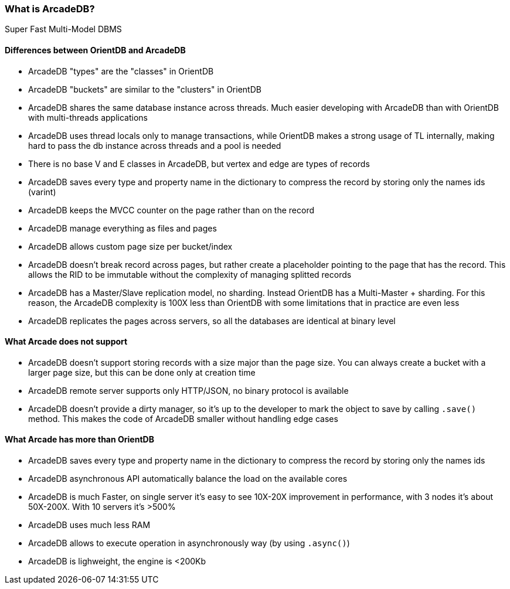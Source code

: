 === What is ArcadeDB?

Super Fast Multi-Model DBMS

==== Differences between OrientDB and ArcadeDB

- ArcadeDB "types" are the "classes" in OrientDB
- ArcadeDB "buckets" are similar to the "clusters" in OrientDB
- ArcadeDB shares the same database instance across threads. Much easier developing with ArcadeDB than with OrientDB with multi-threads applications
- ArcadeDB uses thread locals only to manage transactions, while OrientDB makes a strong usage of TL internally, making hard to pass the db instance across threads and a pool is needed
- There is no base V and E classes in ArcadeDB, but vertex and edge are types of records
- ArcadeDB saves every type and property name in the dictionary to compress the record by storing only the names ids (varint)
- ArcadeDB keeps the MVCC counter on the page rather than on the record
- ArcadeDB manage everything as files and pages
- ArcadeDB allows custom page size per bucket/index
- ArcadeDB doesn't break record across pages, but rather create a placeholder pointing to the page that has the record. This allows the RID to be immutable without the complexity of managing splitted records
- ArcadeDB has a Master/Slave replication model, no sharding. Instead OrientDB has a Multi-Master + sharding. For this reason, the ArcadeDB complexity is 100X less than OrientDB with some limitations that in practice are even less
- ArcadeDB replicates the pages across servers, so all the databases are identical at binary level


==== What Arcade does not support

- ArcadeDB doesn't support storing records with a size major than the page size. You can always create a bucket with a larger page size, but this can be done only at creation time
- ArcadeDB remote server supports only HTTP/JSON, no binary protocol is available
- ArcadeDB doesn't provide a dirty manager, so it's up to the developer to mark the object to save by calling `.save()` method. This makes the code of ArcadeDB smaller without handling edge cases

==== What Arcade has more than OrientDB

- ArcadeDB saves every type and property name in the dictionary to compress the record by storing only the names ids
- ArcadeDB asynchronous API automatically balance the load on the available cores
- ArcadeDB is much Faster, on single server it's easy to see 10X-20X improvement in performance, with 3 nodes it's about 50X-200X. With 10 servers it's >500%
- ArcadeDB uses much less RAM
- ArcadeDB allows to execute operation in asynchronously way (by using `.async()`)
- ArcadeDB is lighweight, the engine is <200Kb
